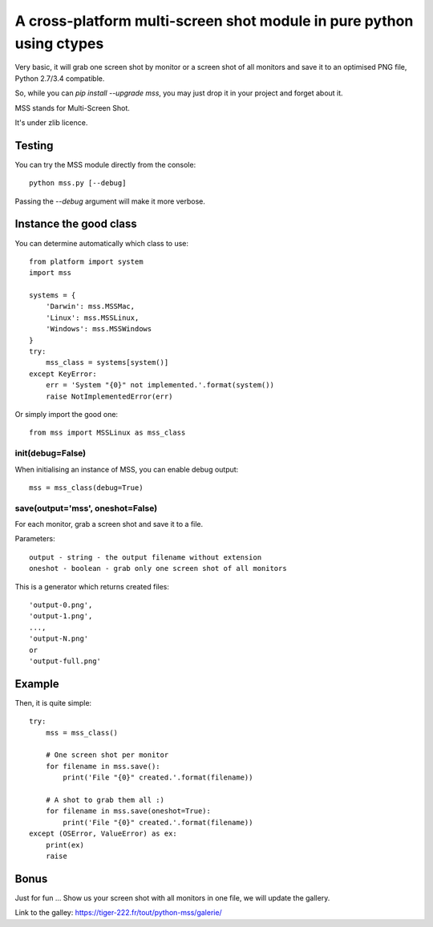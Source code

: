 **********************************************************************
A cross-platform multi-screen shot module in pure python using ctypes
**********************************************************************

Very basic, it will grab one screen shot by monitor or a screen shot of all monitors and save it to an optimised PNG file, Python 2.7/3.4 compatible.

So, while you can `pip install --upgrade mss`, you may just drop it in your project and forget about it.

MSS stands for Multi-Screen Shot.

It's under zlib licence.


Testing
=======

You can try the MSS module directly from the console::

    python mss.py [--debug]

Passing the `--debug` argument will make it more verbose.


Instance the good class
========================

You can determine automatically which class to use::

    from platform import system
    import mss

    systems = {
        'Darwin': mss.MSSMac,
        'Linux': mss.MSSLinux,
        'Windows': mss.MSSWindows
    }
    try:
        mss_class = systems[system()]
    except KeyError:
        err = 'System "{0}" not implemented.'.format(system())
        raise NotImplementedError(err)

Or simply import the good one::

    from mss import MSSLinux as mss_class


init(debug=False)
-----------------

When initialising an instance of MSS, you can enable debug output::

    mss = mss_class(debug=True)


save(output='mss', oneshot=False)
---------------------------------

For each monitor, grab a screen shot and save it to a file.

Parameters::

    output - string - the output filename without extension
    oneshot - boolean - grab only one screen shot of all monitors

This is a generator which returns created files::

    'output-0.png',
    'output-1.png',
    ...,
    'output-N.png'
    or
    'output-full.png'


Example
========

Then, it is quite simple::

    try:
        mss = mss_class()

        # One screen shot per monitor
        for filename in mss.save():
            print('File "{0}" created.'.format(filename))

        # A shot to grab them all :)
        for filename in mss.save(oneshot=True):
            print('File "{0}" created.'.format(filename))
    except (OSError, ValueError) as ex:
        print(ex)
        raise


Bonus
======

Just for fun ...
Show us your screen shot with all monitors in one file, we will update the gallery.

Link to the galley: https://tiger-222.fr/tout/python-mss/galerie/
